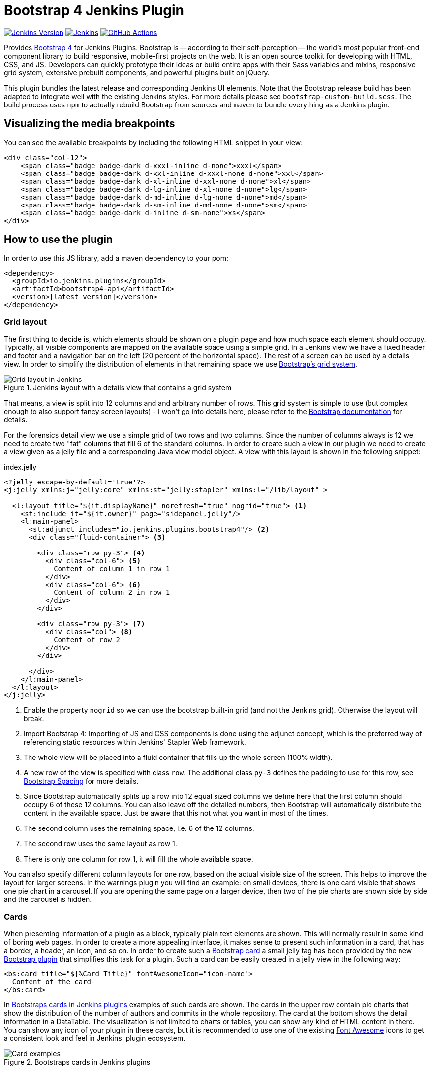 :tip-caption: :bulb:
:imagesdir: etc/images

= Bootstrap 4 Jenkins Plugin

image:https://img.shields.io/badge/Jenkins-2.249.1-green.svg?label=min.%20Jenkins[Jenkins Version, link=https://jenkins.io/download/lts]
image:https://ci.jenkins.io/job/Plugins/job/bootstrap4-api-plugin/job/master/badge/icon?subject=Jenkins%20CI[Jenkins, link=https://ci.jenkins.io/job/Plugins/job/bootstrap4-api-plugin/job/master/]
image:https://github.com/jenkinsci/bootstrap4-api-plugin/workflows/GitHub%20CI/badge.svg?branch=master[GitHub Actions, link=https://github.com/jenkinsci/bootstrap4-api-plugin/actions]

Provides https://getbootstrap.com/[Bootstrap 4] for Jenkins Plugins. Bootstrap is -- according to their self-perception --
the world’s most popular front-end component library to build responsive, mobile-first projects on the web. It is
an open source toolkit for developing with HTML, CSS, and JS. Developers can quickly prototype their ideas or
build entire apps with their Sass variables and mixins, responsive grid system, extensive prebuilt components, and powerful plugins
built on jQuery.

This plugin bundles the latest release and corresponding Jenkins UI elements.
Note that the Bootstrap release build has been adapted to integrate well with the existing Jenkins styles. For
more details please see `bootstrap-custom-build.scss`. The build process uses `npm` to actually rebuild Bootstrap from
sources and `maven` to bundle everything as a Jenkins plugin.

== Visualizing the media breakpoints

You can see the available breakpoints by including the following HTML snippet in your view:

[source,xml]
----
<div class="col-12">
    <span class="badge badge-dark d-xxxl-inline d-none">xxxl</span>
    <span class="badge badge-dark d-xxl-inline d-xxxl-none d-none">xxl</span>
    <span class="badge badge-dark d-xl-inline d-xxl-none d-none">xl</span>
    <span class="badge badge-dark d-lg-inline d-xl-none d-none">lg</span>
    <span class="badge badge-dark d-md-inline d-lg-none d-none">md</span>
    <span class="badge badge-dark d-sm-inline d-md-none d-none">sm</span>
    <span class="badge badge-dark d-inline d-sm-none">xs</span>
</div>
----

== How to use the plugin

In order to use this JS library, add a maven dependency to your pom:

[source,xml]
----
<dependency>
  <groupId>io.jenkins.plugins</groupId>
  <artifactId>bootstrap4-api</artifactId>
  <version>[latest version]</version>
</dependency>
----

=== Grid layout

The first thing to decide is, which elements should be shown on a plugin page and how much space each element
should occupy. Typically, all visible components are mapped on the available space using a simple grid.
In a Jenkins view we have a fixed header and footer and a navigation bar on the left
(20 percent of the horizontal space). The rest of a screen can be used by
a details view. In order to simplify the distribution of elements in that remaining space we use
https://getbootstrap.com/docs/4.4/layout/grid/[Bootstrap's grid system].

.Jenkins layout with a details view that contains a grid system
[#img-grid]
image::grid.png[Grid layout in Jenkins]

That means, a view is split into 12 columns and and arbitrary number of rows. This grid system is simple to use
(but complex enough to also support fancy screen layouts) - I won't go into
details here, please refer to the https://getbootstrap.com/docs/4.4/layout/grid/[Bootstrap documentation]
for details.

For the forensics detail view we use a simple grid of two rows and two columns. Since the number of columns always is 12
we need to create two "fat" columns that fill 6 of the standard columns.
In order to create such a view in our
plugin we need to create a view given as a jelly file and a corresponding Java view model object. A view with this layout
is shown in the following snippet:

[source,xml,linenums]
.index.jelly
----
<?jelly escape-by-default='true'?>
<j:jelly xmlns:j="jelly:core" xmlns:st="jelly:stapler" xmlns:l="/lib/layout" >

  <l:layout title="${it.displayName}" norefresh="true" nogrid="true"> <1>
    <st:include it="${it.owner}" page="sidepanel.jelly"/>
    <l:main-panel>
      <st:adjunct includes="io.jenkins.plugins.bootstrap4"/> <2>
      <div class="fluid-container"> <3>

        <div class="row py-3"> <4>
          <div class="col-6"> <5>
            Content of column 1 in row 1
          </div>
          <div class="col-6"> <6>
            Content of column 2 in row 1
          </div>
        </div>

        <div class="row py-3"> <7>
          <div class="col"> <8>
            Content of row 2
          </div>
        </div>

      </div>
    </l:main-panel>
  </l:layout>
</j:jelly>
----
<1> Enable the property `nogrid` so we can use the bootstrap built-in grid (and not the Jenkins grid). Otherwise the layout will break.
<2> Import Bootstrap 4: Importing of JS and CSS components is done using the adjunct concept,
which is the preferred way of referencing static resources within Jenkins' Stapler Web framework.
<3> The whole view will be placed into a fluid container that fills up the whole screen (100% width).
<4> A new row of the view is specified with class `row`. The additional class `py-3` defines the padding to use for
this row, see https://getbootstrap.com/docs/4.0/utilities/spacing/[Bootstrap Spacing] for more details.
<5> Since Bootstrap automatically splits up a row into 12 equal sized columns we define here
that the first column should occupy 6 of these 12 columns. You can also leave off the detailed numbers, then Bootstrap will
automatically distribute the content in the available space. Just be aware that this not what you want in most of the times.
<6> The second column uses the remaining space, i.e. 6 of the 12 columns.
<7> The second row uses the same layout as row 1.
<8> There is only one column for row 1, it will fill the whole available space.

You can also specify different column layouts for one row, based on the actual visible size of the screen.
This helps to improve the layout for larger screens. In the warnings plugin you will find
an example: on small devices, there is one card visible that shows one pie chart in a carousel. If you are
opening the same page on a larger device, then two of the pie charts are shown side by side and the carousel is hidden.

[#cards]
=== Cards

When presenting information of a plugin as a block, typically plain text elements are shown. This will normally result
in some kind of boring web pages. In order to create a more appealing interface, it makes sense to present such information
in a card, that has a border, a header, an icon, and so on. In order to create such a
https://getbootstrap.com/docs/4.4/components/card/[Bootstrap card] a small jelly tag has been provided by the new
https://github.com/jenkinsci/bootstrap4-api-plugin[Bootstrap plugin] that simplifies this task for a plugin.
Such a card can be easily created in a jelly view in the following way:

[source,xml,linenums]
----
<bs:card title="${%Card Title}" fontAwesomeIcon="icon-name">
  Content of the card
</bs:card>
----

In <<img-card>> examples of such cards are shown. The cards in the upper row contain pie charts that show the
distribution of the number of authors and commits in the whole repository. The card at the bottom shows the detail
information in a DataTable. The visualization is not limited to charts or tables, you can
show any kind of HTML content in there. You can show any icon of your
plugin in these cards, but it is recommended to use one of the existing https://fontawesome.com[Font Awesome] icons
to get a consistent look and feel in Jenkins' plugin ecosystem.

.Bootstraps cards in Jenkins plugins
[#img-card]
image::card.png[Card examples]

Note that the size of the cards is determined by the grid configuration, see <<boostrap-grid>>.

You can find several examples of Jenkins views that use jQuery in the
https://github.com/jenkinsci/warnings-ng-plugin[Warnings Next Generation plugin]
and in the https://github.com/jenkinsci/warnings-ng-plugin[Forensics plugin].


